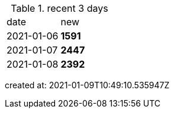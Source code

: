 
.recent 3 days
|===

|date|new


^|2021-01-06
>s|1591


^|2021-01-07
>s|2447


^|2021-01-08
>s|2392


|===

created at: 2021-01-09T10:49:10.535947Z
